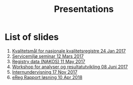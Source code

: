 #+Options: num:nil toc:nil
#+Options: html-postamble:nil


#+Title: Presentations

* List of slides

1. [[https://rpubs.com/ybkamaleri/indikator][Kvalitetsmål for nasjonale kvalitetsregistre 24 Jan 2017]]
2. [[file:2017-03-12-Servicemilj-seminar/][Servicemiljø seminar 12 Mars 2017]]
3. [[file:2017-05-11-Registry-Data/][Registry data (NAKOS) 11 May 2017]]
4. [[file:2017-06-08-Workshop-resultat/][Workshop for analyser og resultatutvikling 08 Juni 2017]]
5. [[file:2017-11-17-Internundervisning/][Internundervisning 17 Nov 2017]]
6. [[file:2018-04-10-eReg-Rapport/][eReg Rapport løsning 10 Apr 2018]]
